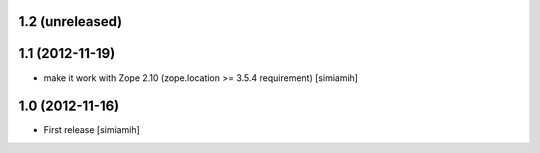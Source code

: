 1.2 (unreleased)
-------------------

1.1 (2012-11-19)
-------------------
* make it work with Zope 2.10 (zope.location >= 3.5.4 requirement) [simiamih]

1.0 (2012-11-16)
-------------------
* First release [simiamih]

